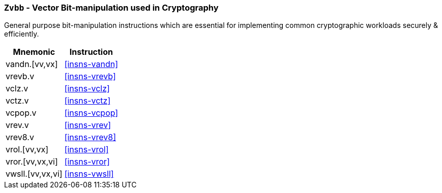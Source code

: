 [[zvbb,Zvbb]]
=== `Zvbb` - Vector Bit-manipulation used in Cryptography

General purpose bit-manipulation instructions which are essential
for implementing common cryptographic workloads securely & efficiently.

[%autowidth]
[%header,cols="^2,4"]
|===
|Mnemonic
|Instruction

| vandn.[vv,vx]      | <<insns-vandn>>
| vrevb.v            | <<insns-vrevb>>

| vclz.v             | <<insns-vclz>>
| vctz.v             | <<insns-vctz>>
| vcpop.v            | <<insns-vcpop>>

| vrev.v             | <<insns-vrev>>

| vrev8.v            | <<insns-vrev8>>
| vrol.[vv,vx]       | <<insns-vrol>>
| vror.[vv,vx,vi]    | <<insns-vror>>
| vwsll.[vv,vx,vi]   | <<insns-vwsll>>

|===

